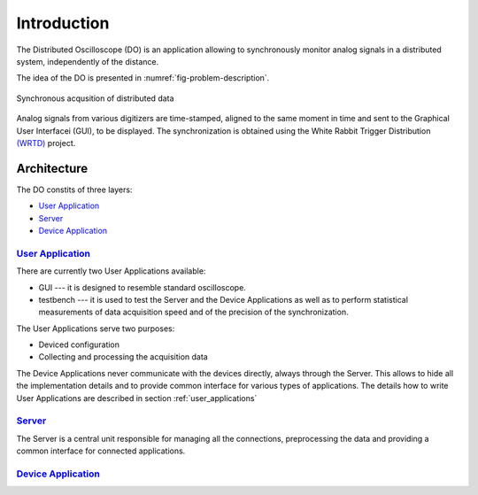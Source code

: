 .. _introduction:

-----------
Introduction
-----------

The Distributed Oscilloscope (DO) is an application allowing to synchronously monitor analog signals in a distributed system, independently of the distance.

The idea of the DO is presented in :numref:`fig-problem-description`.

.. figure:: graphics/problem_description.png
   :name: fig-problem-description
   :width: 400pt
   :align: center
   :alt: alternate text
   :figclass: align-center
   
   Synchronous acqusition of distributed data 

Analog signals from various digitizers are time-stamped, aligned to the same moment in time and sent to the Graphical User Interfacei (GUI), to be displayed. The synchronization is obtained using the White Rabbit Trigger Distribution `(WRTD)  <https://www.ohwr.org/project/wrtd>`_ project.


Architecture
===========

The DO constits of three layers:

* `User Application`_
* `Server`_
* `Device Application`_

================
`User Application`_
================
There are currently two User Applications available:

* GUI --- it is designed to resemble standard oscilloscope.
* testbench --- it is used to test the Server and the Device Applications as well as to perform statistical measurements of data acquisition speed and of the precision of the synchronization.

The User Applications serve two purposes:

* Deviced configuration
* Collecting and processing the acquisition data

The Device Applications never communicate with the devices directly, always through the Server. This allows to hide all the implementation details and to provide common interface for various types of applications. 
The details how to write User Applications are described in section :ref:`user_applications`

================
`Server`_
================

The Server is a central unit responsible for managing all the connections, preprocessing the data and providing a common interface for connected applications. 


================
`Device Application`_
================

